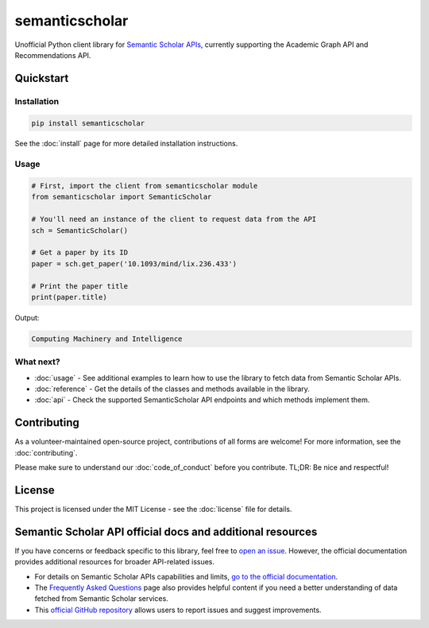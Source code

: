 semanticscholar
---------------

Unofficial Python client library for `Semantic Scholar APIs <https://api.semanticscholar.org/>`_, currently supporting the Academic Graph API and Recommendations API.

Quickstart
^^^^^^^^^^

Installation
~~~~~~~~~~~~

.. code-block:: bash

    pip install semanticscholar

See the :doc:`install` page for more detailed installation instructions.

Usage
~~~~~

.. code-block:: python

   # First, import the client from semanticscholar module
   from semanticscholar import SemanticScholar

   # You'll need an instance of the client to request data from the API
   sch = SemanticScholar()

   # Get a paper by its ID
   paper = sch.get_paper('10.1093/mind/lix.236.433')

   # Print the paper title
   print(paper.title)

Output:

.. code-block:: bash

   Computing Machinery and Intelligence

What next?
~~~~~~~~~~

- :doc:`usage` - See additional examples to learn how to use the library to fetch data from Semantic Scholar APIs.
- :doc:`reference` - Get the details of the classes and methods available in the library.
- :doc:`api` - Check the supported SemanticScholar API endpoints and which methods implement them.

Contributing
^^^^^^^^^^^^

As a volunteer-maintained open-source project, contributions of all forms are welcome! For more information, see the :doc:`contributing`.

Please make sure to understand our :doc:`code_of_conduct` before you contribute. TL;DR: Be nice and respectful!

License
^^^^^^^

This project is licensed under the MIT License - see the :doc:`license` file for details.

Semantic Scholar API official docs and additional resources
^^^^^^^^^^^^^^^^^^^^^^^^^^^^^^^^^^^^^^^^^^^^^^^^^^^^^^^^^^^

If you have concerns or feedback specific to this library, feel free to `open an issue <https://github.com/danielnsilva/semanticscholar/issues>`_. However, the official documentation provides additional resources for broader API-related issues.

- For details on Semantic Scholar APIs capabilities and limits, `go to the official documentation <https://api.semanticscholar.org/api-docs/graph>`_.
- The `Frequently Asked Questions <https://www.semanticscholar.org/faq>`_ page also provides helpful content if you need a better understanding of data fetched from Semantic Scholar services.
- This `official GitHub repository <https://github.com/allenai/s2-folks>`_ allows users to report issues and suggest improvements.
